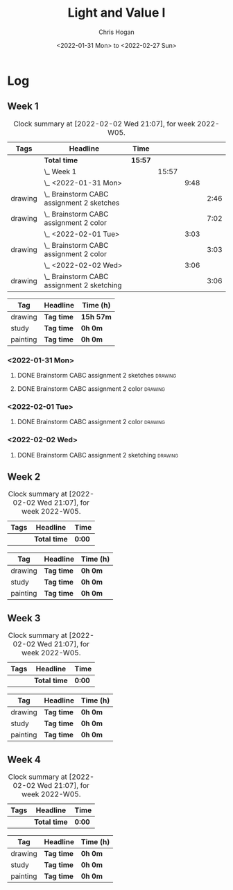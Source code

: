 #+TITLE: Light and Value I
#+AUTHOR: Chris Hogan
#+DATE: <2022-01-31 Mon> to <2022-02-27 Sun>
#+STARTUP: nologdone

* Log
** Week 1
  #+BEGIN: clocktable :scope subtree :maxlevel 6 :block thisweek :tags t
  #+CAPTION: Clock summary at [2022-02-02 Wed 21:07], for week 2022-W05.
  | Tags    | Headline                                       | Time    |       |      |      |
  |---------+------------------------------------------------+---------+-------+------+------|
  |         | *Total time*                                   | *15:57* |       |      |      |
  |---------+------------------------------------------------+---------+-------+------+------|
  |         | \_  Week 1                                     |         | 15:57 |      |      |
  |         | \_    <2022-01-31 Mon>                         |         |       | 9:48 |      |
  | drawing | \_      Brainstorm CABC assignment 2 sketches  |         |       |      | 2:46 |
  | drawing | \_      Brainstorm CABC assignment 2 color     |         |       |      | 7:02 |
  |         | \_    <2022-02-01 Tue>                         |         |       | 3:03 |      |
  | drawing | \_      Brainstorm CABC assignment 2 color     |         |       |      | 3:03 |
  |         | \_    <2022-02-02 Wed>                         |         |       | 3:06 |      |
  | drawing | \_      Brainstorm CABC assignment 2 sketching |         |       |      | 3:06 |
  #+END:
  
  #+BEGIN: clocktable-by-tag :maxlevel 6 :match ("drawing" "study" "painting")
  | Tag      | Headline   | Time (h)  |
  |----------+------------+-----------|
  | drawing  | *Tag time* | *15h 57m* |
  |----------+------------+-----------|
  | study    | *Tag time* | *0h 0m*   |
  |----------+------------+-----------|
  | painting | *Tag time* | *0h 0m*   |
  
  #+END:
*** <2022-01-31 Mon>
**** DONE Brainstorm CABC assignment 2 sketches                     :drawing:
     :LOGBOOK:
     CLOCK: [2022-01-31 Mon 08:08]--[2022-01-31 Mon 10:54] =>  2:46
     :END:
**** DONE Brainstorm CABC assignment 2 color                        :drawing:
     :LOGBOOK:
     CLOCK: [2022-01-31 Mon 17:20]--[2022-01-31 Mon 20:33] =>  3:13
     CLOCK: [2022-01-31 Mon 13:00]--[2022-01-31 Mon 16:02] =>  3:02
     CLOCK: [2022-01-31 Mon 10:54]--[2022-01-31 Mon 11:41] =>  0:47
     :END:
*** <2022-02-01 Tue>
**** DONE Brainstorm CABC assignment 2 color                        :drawing:
     :LOGBOOK:
     CLOCK: [2022-02-01 Tue 18:08]--[2022-02-01 Tue 21:11] =>  3:03
     :END:
*** <2022-02-02 Wed>
**** DONE Brainstorm CABC assignment 2 sketching                    :drawing:
     :LOGBOOK:
     CLOCK: [2022-02-02 Wed 18:01]--[2022-02-02 Wed 21:07] =>  3:06
     :END:
** Week 2
  #+BEGIN: clocktable :scope subtree :maxlevel 6 :block thisweek :tags t
  #+CAPTION: Clock summary at [2022-02-02 Wed 21:07], for week 2022-W05.
  | Tags | Headline     | Time   |
  |------+--------------+--------|
  |      | *Total time* | *0:00* |
  #+END:
  
  #+BEGIN: clocktable-by-tag :maxlevel 6 :match ("drawing" "study" "painting")
  | Tag      | Headline   | Time (h) |
  |----------+------------+----------|
  | drawing  | *Tag time* | *0h 0m*  |
  |----------+------------+----------|
  | study    | *Tag time* | *0h 0m*  |
  |----------+------------+----------|
  | painting | *Tag time* | *0h 0m*  |
  
  #+END:
** Week 3
  #+BEGIN: clocktable :scope subtree :maxlevel 6 :block thisweek :tags t
  #+CAPTION: Clock summary at [2022-02-02 Wed 21:07], for week 2022-W05.
  | Tags | Headline     | Time   |
  |------+--------------+--------|
  |      | *Total time* | *0:00* |
  #+END:
  
  #+BEGIN: clocktable-by-tag :maxlevel 6 :match ("drawing" "study" "painting")
  | Tag      | Headline   | Time (h) |
  |----------+------------+----------|
  | drawing  | *Tag time* | *0h 0m*  |
  |----------+------------+----------|
  | study    | *Tag time* | *0h 0m*  |
  |----------+------------+----------|
  | painting | *Tag time* | *0h 0m*  |
  
  #+END:
** Week 4
  #+BEGIN: clocktable :scope subtree :maxlevel 6 :block thisweek :tags t
  #+CAPTION: Clock summary at [2022-02-02 Wed 21:07], for week 2022-W05.
  | Tags | Headline     | Time   |
  |------+--------------+--------|
  |      | *Total time* | *0:00* |
  #+END:
  
  #+BEGIN: clocktable-by-tag :maxlevel 6 :match ("drawing" "study" "painting")
  | Tag      | Headline   | Time (h) |
  |----------+------------+----------|
  | drawing  | *Tag time* | *0h 0m*  |
  |----------+------------+----------|
  | study    | *Tag time* | *0h 0m*  |
  |----------+------------+----------|
  | painting | *Tag time* | *0h 0m*  |
  
  #+END:
